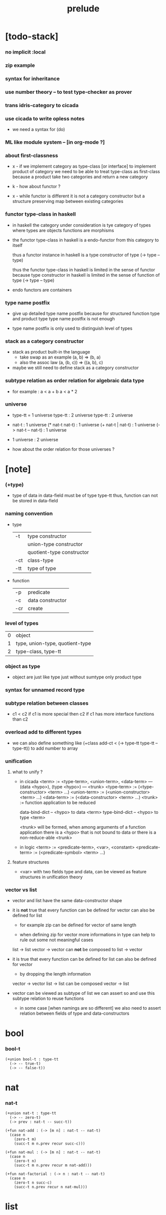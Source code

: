 #+title: prelude

* [todo-stack]

*** no implicit :local

*** zip example

*** syntax for inheritance

*** use number theory -- to test type-checker as prover

*** trans idris-category to cicada

*** use cicada to write opless notes

    - we need a syntax for (do)

*** ML like module system -- [in org-mode ?]

*** about first-classness

    - x -
      if we implement category as type-class [or interface]
      to implement product of category
      we need to be able to treat type-class as first-class
      because a product take two categories and return a new category

    - k -
      how about functor ?

    - x -
      while functor is different
      it is not a category constructor
      but a structure preserving map between existing categories

*** functor type-class in haskell

    - in haskell the category under consideration
      is tye category of types
      where types are objects
      functions are morphisms

    - the functor type-class in haskell
      is a endo-functor from this category to itself

      thus a functor instance in haskell
      is a type constructor of type (-> type -- type)

      thus the functor type-class in haskell
      is limited in the sense of functor
      because type constructor in haskell
      is limited in the sense of function of type (-> type -- type)

    - endo functors are containers

*** type name postfix

    - give up detailed type name postfix
      because for structured function type and product type
      type name postfix is not enough

    - type name postfix
      is only used to distinguish level of types

*** stack as a category constructor

    - stack as product built-in the language
      - take swap as an example  (a, b) => (b, a)
      - also the assoc law (a, (b, c)) => ((a,  b), c)

    - maybe we still need to define stack as a category constructor

*** subtype relation as order relation for algebraic data type

    - for example :
      a < a + b
      a < a * 2

*** universe

    - type-tt = 1 universe
      type-tt : 2 universe
      type-tt : 2 universe

    - nat-t : 1 universe
      (* nat-t nat-t) : 1 universe
      (+ nat-t | nat-t) : 1 universe
      (-> nat-t -- nat-t) : 1 universe

    - 1 universe : 2 universe

    - how about the order relation for those universes ?

* [note]

*** (+type)

    - type of data in data-field must be of type type-tt
      thus, function can not be stored in data-field

*** naming convention

    - type

      | -t  | type constructor          |
      |     | union-type constructor    |
      |     | quotient-type constructor |
      | -ct | class-type                |
      | -tt | type of type              |

    - function

      | -p  | predicate        |
      | -c  | data constructor |
      | -cr | create           |

*** level of types

    | 0 | object                          |
    | 1 | type, union-type, quotient-type |
    | 2 | type-class, type-tt             |

*** object as type

    - object are just like type
      just without sumtype
      only product type

*** syntax for unnamed record type

*** subtype relation between classes

    - c1 < c2
      if c1 is more special then c2
      if c1 has more interface functions than c2

*** overload add to different types

    - we can also define something like
      (+class add-ct < (-> type-tt type-tt -- type-tt))
      to add number to array

*** unification

***** what to unify ?

      - in cicada
        <term> := <type-term>, <union-term>, <data-term>
        --- (data <hypo>), (type <hypo>)
        --- <trunk>
        <type-term>  := (<type-constructor> <term> ...)
        <union-term> := (<union-constructor> <term> ...)
        <data-term>  := (<data-constructor> <term> ...)
        <trunk> := function application to be reduced

        data-bind-dict -- <hypo> to data <term>
        type-bind-dict -- <hypo> to type <term>

        <trunk> will be formed,
        when among arguments of a function application
        there is a <hypo> that is not bound to data
        or there is a non-reduce-able <trunk>

      - in logic
        <term> := <predicate-term>, <var>, <constant>
        <predicate-term> := (<predicate-symbol> <term> ...)

***** feature structures

      - <var> with two fields type and data,
        can be viewed as feature structures
        in unification theory

*** vector vs list

    - vector and list have the same data-constructor shape

    - it is *not* true that
      every function can be defined for vector
      can also be defined for list

      - for example zip can be defined for vector of same length

      - when defining zip for vector
        more informations in type
        can help to rule out some not meaningful cases

      list -> list
      vector -> vector
      can *not* be composed to
      list -> vector

    - it is true that
      every function can be defined for list
      can also be defined for vector

      - by dropping the length information

      vector -> vector
      list -> list
      can be composed
      vector -> list

    - vector can be viewed as subtype of list
      we can assert so
      and use this subtype relation to reuse functions

      - in some case [when namings are so different]
        we also need to assert relation between
        fields of type and data-constructors

* bool

*** bool-t

    #+begin_src cicada
    (+union bool-t : type-tt
      (-> -- true-t)
      (-> -- false-t))
    #+end_src

* nat

*** nat-t

    #+begin_src cicada
    (+union nat-t : type-tt
      (-> -- zero-t)
      (-> prev : nat-t -- succ-t))

    (+fun nat-add : (-> [m n] : nat-t -- nat-t)
      (case n
        (zero-t m)
        (succ-t m n.prev recur succ-c)))

    (+fun nat-mul : (-> [m n] : nat-t -- nat-t)
      (case n
        (zero-t n)
        (succ-t m n.prev recur m nat-add)))

    (+fun nat-factorial : (-> n : nat-t -- nat-t)
      (case n
        (zero-t n succ-c)
        (succ-t n.prev recur n nat-mul)))
    #+end_src

* list

*** list-t

    #+begin_src cicada
    (+union list-t : (-> type : type-tt -- type-tt)
      (-> -- type null-t)
      (-> car : type
          cdr : [type list-t]
       -- type cons-t))
    #+end_src

*** list-length

    #+begin_src cicada
    (+fun list-length
      : (-> list : [type list-t]
         -- nat-t)
      (case list
        (null-t zero-c)
        (cons-t list.cdr recur succ-c)))
    #+end_src

*** list-append

    #+begin_src cicada
    (+fun list-append
      : (-> list : [type list-t]
            list2 : [type list-t]
         -- type list-t)
      (case list2
        (null-t list)
        (cons-t list2.car list list2.cdr recur cons-c)))
    #+end_src

*** list-map

    #+begin_src cicada
    (+fun list-map
      : (-> list : [type list-t]
            fun : (-> type -- type2)
         -- type2 list-t)
      (case list
        (null-t list)
        (cons-t list.car fun list.cdr {fun} recur cons-c)))
    #+end_src

*** list-ref -- will not pass type check

    #+begin_src cicada
    ;; this function will not pass type check
    ;;   because we can not use car cdr on list-t
    ;;   we can only use them on cons-t
    #note
    (+fun list-ref
      : (-> list : [type list-t]
            index : nat-t
         -- type)
      (case index
        (zero-t list.car)
        (succ-t list.cdr index.prev recur)))
    #+end_src

*** list-remove-first

    #+begin_src cicada
    (+fun list-remove-first
      : (-> x : type
            list : [type list-t]
         -- type list-t)
      (case list
        (null-t list)
        (cons-t (case [list.car x eq-p]
                   (true-t  list.cdr)
                   (false-t list.car list.cdr x recur cons-c)))))
    #+end_src

* eqv

*** eqv-t

    #+begin_src cicada
    (+type eqv-t
      : (-> type :: type-tt
            [lhs rhs] : type
         -- type-tt)
      (-> value :: type
       -- value value eqv-t))
    #+end_src

*** eqv-apply

    #+begin_src cicada
    (+proof eqv-apply
      : (-> [type type2] :: type-tt
            [x y] :: type
            x y eqv-t
            fun : (-> type -- type2)
         -- x fun y fun eqv-t)
      eqv-c)
    #+end_src

*** eqv-swap

    #+begin_src cicada
    (+proof eqv-swap
      : (-> type :: type-tt
            [x y] :: type
            x y eqv-t
         -- y x eqv-t)
      eqv-c)
    #+end_src

*** eqv-compose

    #+begin_src cicada
    (+proof eqv-compose
      : (-> type :: type-tt
            [x y z] :: type
            x y eqv-t
            y z eqv-t
         -- x z eqv-t)
      eqv-c)
    #+end_src

* nat

*** nat-is-even-t -- re-imp predicate as judgment

    - nat-is-even-p : (-> nat-t -- bool-t)
    - nat-is-even-t : (-> nat-t -- type-tt)

    #+begin_src cicada
    (+union nat-is-even-t : (-> n : nat-t -- type-tt)
      (-> -- zero-c zero-is-even-t)
      (-> m :: nat-t
          prev : [m nat-is-even-t]
       -- m succ-c succ-c even-plus-two-is-even-t))

    (+proof two-is-even
      : (-> -- zero-c succ-c succ-c nat-is-even-t)
      zero-is-even-c
      even-plus-two-is-even-c)
    #+end_src

*** nat-add-associative

    #+begin_src cicada
    (+proof nat-add-associative
      : (-> [x y z] : nat-t
         -- x y nat-add z nat-add
            x y z nat-add nat-add eqv-t)
      (case z
        (zero-t eqv-c)
        (succ-t x y z.prev recur {succ-c} eqv-apply)))
    #+end_src

*** nat-add-commutative

    #+begin_src cicada
    (+proof nat-add-commutative
      : (-> [m n] : nat-t
         -- m n nat-add
            n m nat-add eqv-t)
      (case n
        (zero-t m nat-add-zero-commutative)
        (succ-t m n.prev recur {succ-c} eqv-apply
                n.prev m nat-add-succ-commutative eqv-compose)))

    (+proof nat-add-zero-commutative
      : (-> m : nat-t
         -- m zero-c nat-add
            zero-c m nat-add eqv-t)
      (case m
        (zero-t eqv-c)
        (succ-t m.prev recur {succ-c} eqv-apply)))

    (+proof nat-add-succ-commutative
      : (-> [m n] : nat-t
         -- m succ-c n nat-add
            m n nat-add succ-c eqv-t)
      (case n
        (zero-t eqv-c)
        (succ-t m n.prev recur {succ-c} eqv-apply)))
    #+end_src

* list

*** list-length-t -- re-imp function as relation

    #+begin_src cicada
    (note
      list-length
      : (-> type :: type-tt
            list : [type list-t]
         -- length : nat-t)

      list-length-t
      : (-> type :: type-tt
            list : [type list-t]
            length : nat-t
         -- type-tt))

    (+union list-length-t
      : (-> type :: type-tt
            list : [type list-t]
            length : nat-t
         -- type-tt)
      (-> -- null-c zero-c null-length-t)
      (-> cdr : [list length list-length-t]
       -- element :: type
          element list cons-c
          length succ-c cons-length-t))

    ;; the name of the argument of cons-length-c
    ;;   should not be cdr ?

    ;; how should we use -o ?
    ;;   should it be different from -t ?
    ;;   not that there are also -t, -q, ... ?

    ;; maybe we should use unified -t for all of them !

    ;; what is the logic programming interface of the type system ?
    #+end_src

*** list-map-preserve-list-length

    #+begin_src cicada
    (+fun list-map-preserve-list-length
      : (-> type :: type-tt
            fun :: (-> type -- type2)
            list :: [type list-t]
            n :: nat-t
            list-length-proof : [list n list-length-t]
         -- list {fun} map n list-length-t)
      (case list-length-proof
        (null-length-t list-length-proof)
        (cons-length-t list-length-proof.cdr recur cons-length-c)))
    #+end_src

*** list-append-t

    #+begin_src cicada
    ;; append([], SUCC, SUCC).
    ;; append([CAR|CDR], SUCC, [CAR|RESULT_CDR]):-
    ;;   append(CDR, SUCC, RESULT_CDR).

    (+union list-append-t
      : (-> type :: type-tt
            ante : type list-t
            succ : type list-t
            result : type list-t
         -- type-tt)
      (-> -- null-c succ succ zero-append-t)
      (-> car :: type
          cdr :: type list-t
          result-cdr :: type list-t
          prev : cdr succ result-cdr list-append-t
       -- car cdr cons-c, succ, car result-cdr cons-c succ-append-t))

    (+union list-append-t
      : (-> type :: type-tt
            ante : type list-t
            succ : type list-t
            result : type list-t
         -- type-tt)
      zero-append-t
      succ-append-t)

    (+type zero-append-t
      : (-> type :: type-tt
            ante : type list-t
            succ : type list-t
            result : type list-t
         -- type-tt)
      (-> -- null-c succ succ zero-append-t))

    (+type succ-append-t
      : (-> type :: type-tt
            ante : type list-t
            succ : type list-t
            result : type list-t
         -- type-tt)
      (-> car :: type
          cdr :: type list-t
          result-cdr :: type list-t
          prev : cdr succ result-cdr list-append-t
       -- car cdr cons-c, succ, car result-cdr cons-c succ-append-t))
    #+end_src

*** ><

    #+begin_src cicada
    (+type succ-append-t
      : (-> type :: type-tt
            ante : type list-t
            succ : type list-t
            result : type list-t
         -- type-tt)
      (-> car :: type
          cdr :: type list-t
          result-cdr :: type list-t
          prev : cdr succ result-cdr list-append-t
       -- car cdr cons-c, succ, car result-cdr cons-c succ-append-t))

    (note for [ante succ result succ-append-c]
      0 hypo-id-c data-hypo-c (quote type) local-let
      (quote type) local-get to-type
      type-tt
      unify
      ><><><
      (@data-type-t
        (name "succ-append-t")
        (field-obj-dict
         (@ (type (quote type) local-get)
            (ante (quote ante) local-get)
            (succ (quote succ) local-get)
            (result (quote result) local-get))))
      (let data-type)
      (@data-obj-t
        (data-type data-type)
        (field-obj-dict
         (@ (prev (quote prev) local-get)))))
    #+end_src

* vect

*** vect-t

    #+begin_src cicada
    (+union vect-t
      : (-> length : nat-t
            type : type-tt
         -- type-tt)
      (-> -- zero-c type null-vect-t)
      (-> car : type
          cdr : [length type vect-t]
       -- length succ-c type cons-vect-t))
    #+end_src

*** vect-append

    #+begin_src cicada
    (+fun vect-append
      : (-> [m n] :: nat-t
            type :: type-tt
            list : [m type vect-t]
            list2 : [n type vect-t]
         -- m n nat-add type vect-t)
      (case list2
        (null-vect-t list)
        (cons-vect-t list2.car list list2.cdr recur cons-vect-c)))
    #+end_src

*** vect-map

    #+begin_src cicada
    (+fun vect-map
      : (-> n :: nat-t
            [type type2] :: type-tt
            list : [n type vect-t]
            fun : (-> type -- type2)
         -- n type2 vect-t)
      (case list
        (null-vect-t list)
        (cons-vect-t list.car fun list.cdr {fun} recur cons-vect-c)))
    #+end_src

* >< type-check details

*** add-zero-commutative

    #+begin_src cicada
    (match m succ-c)
    (= m m.prev succ-c)

    (type-computed

     [m.prev]
     [recur {succ-c} eq-apply]

     [m.prev zero-c add
      zero-c m.prev add eq-t]
     [{succ-c} eq-apply]

     [m.prev zero-c add succ-c
      zero-c m.prev add succ-c eq-t]

     [m.prev add succ-c
      zero-c m.prev add succ-c eq-t])

    (type-asserted

     [m zero-c add
      zero-c m add eq-t]

     [m.prev succ-c zero-c add
      zero-c m.prev succ-c add eq-t]

     [m.prev succ-c add
      zero-c m.prev succ-c add eq-t]

     [m.prev add succ-c
      zero-c m.prev succ-c add eq-t]

     [m.prev add succ-c
      zero-c m.prev add succ-c eq-t])
    #+end_src

*** add-commutative

    #+begin_src cicada
    (match n succ-c)
    (= n n.prev succ-c)

    (type-computed

     [m n.prev]
     [recur {succ-c} eq-apply
      n.prev m add-succ-commutative eq-swap eq-compose]

     [m n.prev add
      n.prev m add eq-t]
     [{succ} eq-apply
      n.prev m add-succ-commutative eq-swap eq-compose]

     [m n.prev add succ-c
      n.prev m add succ-c eq-t]
     [n.prev m add-succ-commutative eq-swap eq-compose]

     [m n.prev add succ-c
      n.prev m add succ-c eq-t
      n.prev succ-c m add
      n.prev m add succ-c eq-t]
     [eq-swap eq-compose]

     [m n.prev add succ-c
      n.prev m add succ-c eq-t
      n.prev m add succ-c
      n.prev succ-c m add eq-t]
     [eq-compose]

     [m n.prev add succ-c
      n.prev succ-c m add eq-t])

    (type-asserted

     [m n add
      n m add eq-t]

     [m n.prev succ-c add
      n.prev succ-c m add eq-t]

     [m n.prev add succ-c
      n.prev succ-c m add eq-t])
    #+end_src

*** map-has-length

    #+begin_src cicada
    (: has-length l n has-length-t)

    (match has-length cons-has-length)
      (= has-length has-length.cdr cons-has-length)
        (: has-length.cdr [l#0 n#0 has-length-t])
      (: has-length [a#0 l#0 cons n#0 succ-c has-length-t])
        (= l a#0 l#0 cons)
        (= n n#0 succ)

    (type-computed

     [has-length.cdr recur cons-has-length]

     [l#0 n#0 has-length-t]
     [recur cons-has-length]

     [l#0 fun#0 map n#0 has-length-t]
     [cons-has-length]

     [a#1 l#0 fun#0 map cons n#0 succ-c has-length-t])

    (type-asserted

     [l fun map n has-length-t]

     [a#0 l#0 cons fun map n#0 succ-c has-length-t]

     [a#0 @fun l#0 fun map cons n#0 succ-c has-length-t])
    #+end_src

*** vect-append

    #+begin_src cicada
    (: :l0 [:m :t vect-t])
    (: :l1 [:n :t vect-t])

    (match :l1 cons)
      (= :l1 :l1.car :l1.cdr cons)
        (: :l1.cdr [:n#0 :t#0 vect-t])
        (: :l1.car :t#0)
      (: :l1 [:n#0 succ :t#0 vect-t])
        (= :n :n#0 succ)
        (= :t :t#0)

    (type-computed:

     [:l1.car :l0 :l1.cdr recur cons]

     [:m :t vect-t :n :t vect-t]
     ><><>< the order of cons
     [recur :l1.car cons]

     [:m :t vect-t :n#0 :t#0 vect-t]
     [recur :l1.car cons]

     [:m :n#0 add :t#0 vect-t]
     [:l1.car cons]

     [:m :n#0 add :t#0 vect-t :t#0]
     [cons]

     [:m :n#0 add succ :t#0 vect-t])

    (type-asserted:

     [:m :n add :t vect-t]

     [:m :n#0 succ add :t#0 vect-t]

     [:m :n#0 add succ :t#0 vect-t])
    #+end_src

*** vect-map

    #+begin_src cicada
    (: :l [:n :t1 vect-t])
    (: :f (-> :t1 :t2))

    (match :l cons)
      (= :l :l.car :l.cdr cons)
        (: :l.cdr [:n#0 :t#0 vect-t])
        (: :l.car :t#0)
      (: :l [:n#0 succ :t#0 vect-t])
        (= :n :n#0 succ)
        (= :t1 :t#0)

    (type-computed:

     ><><>< the order of cons
     [:l.cdr :f recur :l.car :f apply cons]

     [:n#0 :t#0 vect-t (-> :t1 :t2)]
     [recur :l.car :f apply cons]

     [:n#0 :t2 vect-t]
     [:l.car :f apply cons]

     [:n#0 :t2 vect-t :t#0]
     [:f apply cons]

     [:n#0 :t2 vect-t :t2]
     [cons]

     [:n#0 succ :t2 vect-t])

    (type-asserted:

     [:n :t2 vect-t]

     [:n#0 succ :t2 vect-t])
    #+end_src

* category

*** category-ct

    - -ct is always a subtype of record type

    - in (+type)
      we define named record type
      we also need syntax for unnamed record type

    #+begin_src cicada
    (+class category-ct
      < (@ object-t : type-tt
           arrow-t : (-> object-t object-t -- type-tt)
           arrow-eq-t : (-> a b arrow-t a b arrow-t -- type-tt))
      (+sig identity
        : (-> object-t % a
           -- a a arrow-t))
      (+sig compose
        : (-> a b arrow-t
              b c arrow-t
           -- a c arrow-t))
      (+sig identity-left
        : (-> a b arrow-t % f
           -- a identity f compose, f arrow-eq-t))
      (+sig identity-right
        : (-> a b arrow-t % f
           -- f b identity compose, f arrow-eq-t))
      (+sig compose-associative
        : (-> a b arrow-t % f
              b c arrow-t % g
              c d arrow-t % h
           -- f g h compose compose
              f g compose h compose arrow-eq-t)))
    #+end_src

*** category-ct % (* nat-t nat-order-t)

    #+begin_src cicada
    (+imp category-ct
      % (@ object-t = nat-t
           arrow-t = nat-order-t
           arrow-eq-t = ><><><)
      (+fun identity
        : )
      (+fun compose
        : ))
    #+end_src

* functor-ct

  #+begin_src cicada
  (+class functor-ct < (-> type-tt -- type-tt)
    (+sig map
      : (-> functor-t :: functor-ct
            t1 :: type-tt
            t2 :: type-tt
            t1 functor-t, (-> t1 -- t2), -- t2 functor-t)))
  #+end_src

* list-t : functor-ct

  #+begin_src cicada
  (+imp list-t : functor-ct
    (+fun map
      : (-> t1 :: type-tt
            t2 :: type-tt
            l : [t1 list-t]
            fun : (-> t1 -- t2)
         -- t2 list-t)
      (case l
        (null-t null-c)
        (cons-t l.car fun l.cdr {fun} recur cons-c))))
  #+end_src

* monad-ct

  #+begin_src cicada
  (+class monad-ct < (-> type-tt -- type-tt)
    (+sig return
      : (-> monad-t :: monad-ct
            t :: type-tt
            t -- t monad-t))
    (+sig bind
      : (-> monad-t :: monad-ct
            t1 :: type-tt
            t2 :: type-tt
            t1 monad-t, (-> t1 -- t2 monad-t) -- t2 monad-t)))
  #+end_src

* maybe

*** maybe-t

    #+begin_src cicada
    (+union maybe-t : (-> type : type-tt -- type-tt)
      (-> -- type none-t)
      (-> value : type -- type just-t))
    #+end_src

*** maybe-t : monad-ct

    #+begin_src cicada
    (+imp maybe-t : monad-ct
      (+fun return : (-> value : :t -- :t maybe-t)
        value just-c)
      (+fun bind
        : (-> maybe : [:t1 maybe-t]
              fun : (-> :t1 -- :t2 maybe-t)
           -- :t2 maybe-t)
        (case maybe
          (none-t none-c)
          (just-t :m.value fun))))
    #+end_src

* state

*** state-t

    #+begin_src cicada
    (+type state-t : (-> type-tt type-tt -- type-tt)
      (-> fun : (-> :s-t -- :s-t :v-t)
       -- :s-t :v-t state-t))
    #+end_src

*** {:v-t state-t} : monad-ct

    #+begin_src cicada
    (+imp {:v-t state-t} : monad-ct
      (+fun return : (-> value : :v-t -- :s-t :v-t state-t)
        {value} state-c)
      (+fun bind
        : (-> state : [:s-t :v1-t state-t]
              fun : (-> :v1-t -- :s-t :v2-t state-t)
           -- :s-t :v2-t state-t)
        {state.fun fun .fun apply} state-c))
    #+end_src

* tree

*** tree-t

    #+begin_src cicada
    (+union tree-t : (-> type-tt -- type-tt)
      (-> value : :t -- :t leaf-t)
      (-> left : :t.right : :t -- :t node-t))
    #+end_src

*** tree-t : functor-ct

    #+begin_src cicada
    (+imp tree-t : functor-ct
      (+fun map
        : (-> tree : [:t1 tree-t]
              fun : (-> :t1 -- :t2)
           -- :t2 tree-t)
        (case tree
          (leaf-t tree.value fun leaf-c)
          (node-t
            tree.left {fun} recur
            tree.right {fun} recur node-c))))
    #+end_src

*** tree-zip

    #+begin_src cicada
    (+fun tree-zip
      : ())
    #+end_src

*** tree-numbering

    #+begin_src cicada
    (+fun tree-numbering
      : (-> nat-t tree : [:t tree-t]
         -- nat-t nat-t tree-t)
      (case tree
        (leaf-t dup inc swap leaf-c)
        (node-t
          tree.left recur (let left)
          tree.right recur (let right)
          left right node-c)))
    #+end_src

*** tree-numbering-curry

    #+begin_src cicada
    (+fun tree-numbering-curry
      : (-> tree : [:t tree-t]
         -- (-> nat-t
             -- nat-t tree-t))
      (case tree
        (leaf-t {dup inc swap leaf-c})
        (node-t {tree.left recur apply (let left)
                 tree.right recur apply (let right)
                 left right node-c})))
    #+end_src

*** tree-numbering-state

    #+begin_src cicada
    (+fun tree-numbering-state
      : (-> tree : [:t tree-t]
         -- nat-t tree-t state-t)
      (case tree
        (leaf-t {dup inc swap leaf} state-c)
        (node-t (do
                  left = [tree.left recur]
                  right = [tree.right recur]
                  [left right node-c]))))
    #+end_src

*** [note] macro expansion of (do)

    #+begin_src cicada
    (do
      left = [tree.left recur]
      right = [tree.right recur]
      [left right node])

    ;; =expand-to=>

    (begin
      [tree.left recur]
      {(let left)
       [tree.right recur]
       {(let right)
        [left right node]
        return}
       bind}
      bind)
    #+end_src

* list processing

*** list-t

    #+begin_src cicada
    (+union list-t : (-> type : type-tt -- type-tt)
      (-> -- type null-t)
      (-> car : type
          cdr : type list-t
       -- type cons-t))
    #+end_src

*** append-o

    #+begin_src cicada
    (+relation append-o
      : )
    #+end_src

* number theory

*** int-q

    #+begin_src cicada

    #+end_src

*** mod-t

    #+begin_src cicada
    (+union mod-t
      : (->
         -- )
      (-> ))
    #+end_src

*** gcd-t

    #+begin_src cicada
    (+union gcd-t
      : (-> x : int-q
            y : int-q
            d : int-q
         -- type-tt)
      (-> -- x zero-c x zero-gcd-t)
      (-> gcd : x y d gcd-t
          mod : x y z mod-t
       -- y z d mod-gcd-t))
    #+end_src
